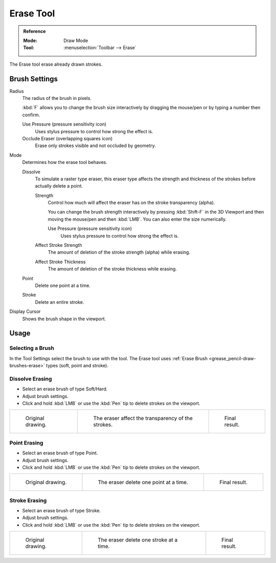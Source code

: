 .. _tool-grease-pencil-draw-erase:

**********
Erase Tool
**********

.. admonition:: Reference
   :class: refbox

   :Mode:      Draw Mode
   :Tool:      :menuselection:`Toolbar --> Erase`

The Erase tool erase already drawn strokes.


Brush Settings
==============

Radius
   The radius of the brush in pixels.

   :kbd:`F` allows you to change the brush size interactively by dragging the mouse/pen or
   by typing a number then confirm.

   Use Pressure (pressure sensitivity icon)
      Uses stylus pressure to control how strong the effect is.
   Occlude Eraser (overlapping squares icon)
      Erase only strokes visible and not occluded by geometry.

Mode
   Determines how the erase tool behaves.

   Dissolve
      To simulate a raster type eraser, this eraser type
      affects the strength and thickness of the strokes before actually delete a point.

      Strength
         Control how much will affect the eraser has on the stroke transparency (alpha).

         You can change the brush strength interactively by pressing :kbd:`Shift-F`
         in the 3D Viewport and then moving the mouse/pen and then :kbd:`LMB`.
         You can also enter the size numerically.

         Use Pressure (pressure sensitivity icon)
            Uses stylus pressure to control how strong the effect is.

      Affect Stroke Strength
         The amount of deletion of the stroke strength (alpha) while erasing.
      Affect Stroke Thickness
         The amount of deletion of the stroke thickness while erasing.

   Point
      Delete one point at a time.
   Stroke
      Delete an entire stroke.

Display Cursor
   Shows the brush shape in the viewport.


Usage
=====

Selecting a Brush
-----------------

In the Tool Settings select the brush to use with the tool.
The Erase tool uses :ref:`Erase Brush <grease_pencil-draw-brushes-erase>` types (soft, point and stroke).


Dissolve Erasing
----------------

- Select an erase brush of type Soft/Hard.

- Adjust brush settings.

- Click and hold :kbd:`LMB` or use the :kbd:`Pen` tip to delete strokes on the viewport.

.. list-table::

   * - .. figure:: /images/grease-pencil_modes_draw_tool-settings_erase_soft-01.png
          :width: 200px

          Original drawing.

     - .. figure:: /images/grease-pencil_modes_draw_tool-settings_erase_soft-02.png
          :width: 200px

          The eraser affect the transparency of the strokes.

     - .. figure:: /images/grease-pencil_modes_draw_tool-settings_erase_soft-03.png
          :width: 200px

          Final result.


Point Erasing
-------------

- Select an erase brush of type Point.

- Adjust brush settings.

- Click and hold :kbd:`LMB` or use the :kbd:`Pen` tip to delete strokes on the viewport.

.. list-table::

   * - .. figure:: /images/grease-pencil_modes_draw_tool-settings_erase_point-01.png
          :width: 200px

          Original drawing.

     - .. figure:: /images/grease-pencil_modes_draw_tool-settings_erase_point-02.png
          :width: 200px

          The eraser delete one point at a time.

     - .. figure:: /images/grease-pencil_modes_draw_tool-settings_erase_point-03.png
          :width: 200px

          Final result.


Stroke Erasing
--------------

- Select an erase brush of type Stroke.

- Adjust brush settings.

- Click and hold :kbd:`LMB` or use the :kbd:`Pen` tip to delete strokes on the viewport.

.. list-table::

   * - .. figure:: /images/grease-pencil_modes_draw_tool-settings_erase_stroke-01.png
          :width: 200px

          Original drawing.

     - .. figure:: /images/grease-pencil_modes_draw_tool-settings_erase_stroke-02.png
          :width: 200px

          The eraser delete one stroke at a time.

     - .. figure:: /images/grease-pencil_modes_draw_tool-settings_erase_stroke-03.png
          :width: 200px

          Final result.
